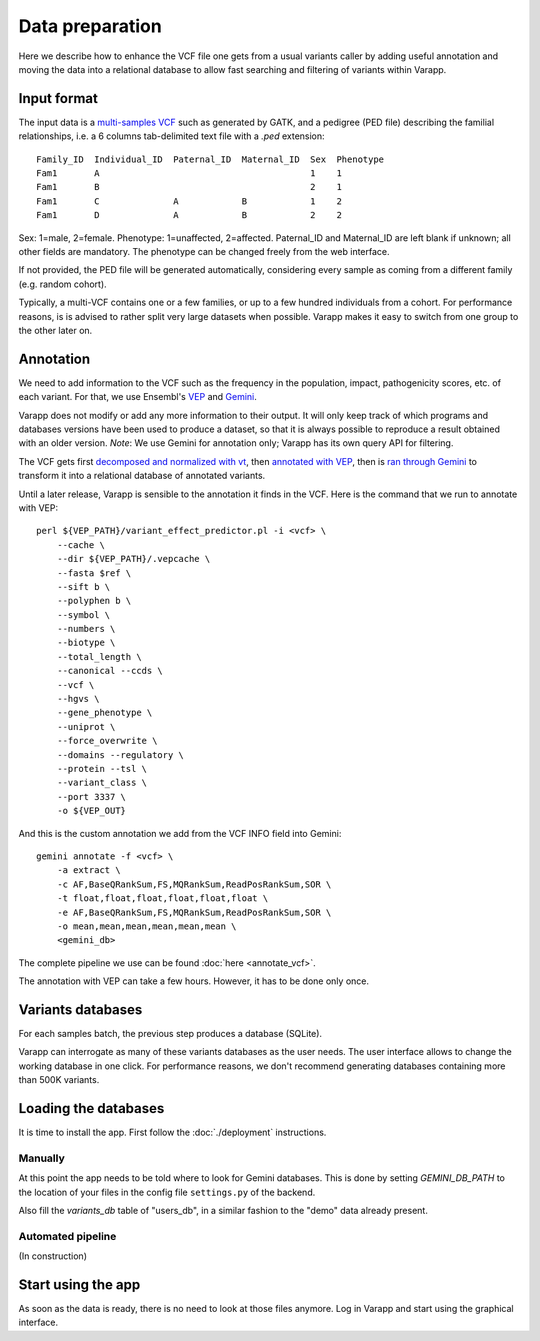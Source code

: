 
Data preparation
================

Here we describe how to enhance the VCF file one gets from a usual variants caller
by adding useful annotation and moving the data into a relational database
to allow fast searching and filtering of variants within Varapp.

Input format
------------

The input data is a `multi-samples VCF <https://www.broadinstitute.org/gatk/guide/article?id=4150>`_
such as generated by GATK, and a pedigree (PED file) describing the familial relationships,
i.e. a 6 columns tab-delimited text file with a `.ped` extension::

    Family_ID  Individual_ID  Paternal_ID  Maternal_ID  Sex  Phenotype
    Fam1       A                                        1    1
    Fam1       B                                        2    1
    Fam1       C              A            B            1    2
    Fam1       D              A            B            2    2

Sex: 1=male, 2=female. Phenotype: 1=unaffected, 2=affected.
Paternal_ID and Maternal_ID are left blank if unknown; all other fields are mandatory.
The phenotype can be changed freely from the web interface.

If not provided, the PED file will be generated automatically, considering every sample
as coming from a different family (e.g. random cohort).

Typically, a multi-VCF contains one or a few families, or up to a few hundred individuals from a cohort.
For performance reasons, is is advised to rather split very large datasets when possible.
Varapp makes it easy to switch from one group to the other later on.

Annotation
----------

We need to add information to the VCF such as the
frequency in the population, impact, pathogenicity scores, etc. of each variant.
For that, we use Ensembl's `VEP <http://www.ensembl.org/info/docs/tools/vep/index.html>`_
and `Gemini <https://gemini.readthedocs.org/en/latest/>`_.

Varapp does not modify or add any more information to their output.
It will only keep track of which programs and databases versions
have been used to produce a dataset,
so that it is always possible to reproduce a result obtained with an older version.
*Note*: We use Gemini for annotation only; Varapp has its own query API for filtering.

The VCF gets first `decomposed and normalized with vt <http://genome.sph.umich.edu/wiki/Vt>`_, 
then `annotated with VEP 
<http://gemini.readthedocs.io/en/latest/content/functional_annotation.html#stepwise-installation-and-usage-of-vep>`_, 
then is `ran through Gemini <http://gemini.readthedocs.io/en/latest/content/quick_start.html>`_
to transform it into a relational database of annotated variants.

Until a later release, Varapp is sensible to the annotation it finds in the VCF.
Here is the command that we run to annotate with VEP::

    perl ${VEP_PATH}/variant_effect_predictor.pl -i <vcf> \
        --cache \
        --dir ${VEP_PATH}/.vepcache \
        --fasta $ref \
        --sift b \
        --polyphen b \
        --symbol \
        --numbers \
        --biotype \
        --total_length \
        --canonical --ccds \
        --vcf \
        --hgvs \
        --gene_phenotype \
        --uniprot \
        --force_overwrite \
        --domains --regulatory \
        --protein --tsl \
        --variant_class \
        --port 3337 \
        -o ${VEP_OUT}

And this is the custom annotation we add from the VCF INFO field into Gemini::

    gemini annotate -f <vcf> \
        -a extract \
        -c AF,BaseQRankSum,FS,MQRankSum,ReadPosRankSum,SOR \
        -t float,float,float,float,float,float \
        -e AF,BaseQRankSum,FS,MQRankSum,ReadPosRankSum,SOR \
        -o mean,mean,mean,mean,mean,mean \
        <gemini_db>

The complete pipeline we use can be found :doc:`here <annotate_vcf>`.


The annotation with VEP can take a few hours. However, it has to be done only once.

Variants databases
------------------

For each samples batch, the previous step produces a database (SQLite).

Varapp can interrogate as many of these variants databases as the user needs.
The user interface allows to change the working database in one click.
For performance reasons, we don't recommend generating databases containing more than 500K variants.

Loading the databases
---------------------

It is time to install the app. First follow the :doc:`./deployment` instructions.

Manually
........

At this point the app needs to be told where to look for Gemini databases.
This is done by setting `GEMINI_DB_PATH` to the location of your files in the config file
``settings.py`` of the backend.

Also fill the `variants_db` table of "users_db",
in a similar fashion to the "demo" data already present.

Automated pipeline
..................

(In construction)

.. For convenience, we provide a pipeline running through all the steps described below.
   Drop your VCF and PED files inside the folder indicated by ``SOME_ENV_VARIABLE`` in `some_config_file`,
   and they get automatically loaded into Varapp when ready.

.. There is no need to use the pipeline if you don't want to: in the end, Varapp only cares about
   the Gemini databases it finds inside the folder indicated by ``SOME_OTHER_VARIABLE`` in
   `some_config_file`. Actually, any SQLite database with the same
   `schema <http://gemini.readthedocs.org/en/latest/content/database_schema.html>`_
   as Gemini produces can be used.


Start using the app
-------------------

As soon as the data is ready, there is no need to look at those files anymore.
Log in Varapp and start using the graphical interface.

